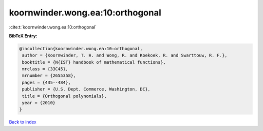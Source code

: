 koornwinder.wong.ea:10:orthogonal
=================================

:cite:t:`koornwinder.wong.ea:10:orthogonal`

**BibTeX Entry:**

.. code-block:: bibtex

   @incollection{koornwinder.wong.ea:10:orthogonal,
    author = {Koornwinder, T. H. and Wong, R. and Koekoek, R. and Swarttouw, R. F.},
    booktitle = {N{IST} handbook of mathematical functions},
    mrclass = {33C45},
    mrnumber = {2655358},
    pages = {435--484},
    publisher = {U.S. Dept. Commerce, Washington, DC},
    title = {Orthogonal polynomials},
    year = {2010}
   }

`Back to index <../By-Cite-Keys.html>`_
